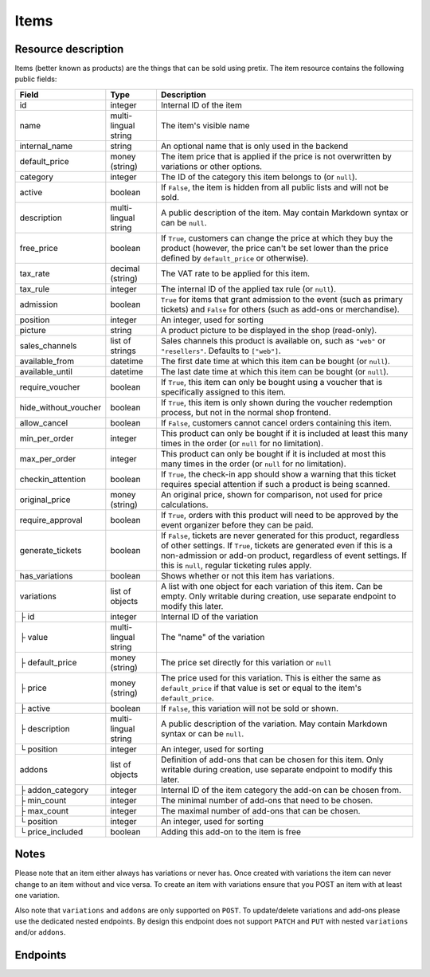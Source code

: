 .. _rest-items:

Items
=====

Resource description
--------------------

Items (better known as products) are the things that can be sold using pretix.
The item resource contains the following public fields:

.. rst-class:: rest-resource-table

===================================== ========================== =======================================================
Field                                 Type                       Description
===================================== ========================== =======================================================
id                                    integer                    Internal ID of the item
name                                  multi-lingual string       The item's visible name
internal_name                         string                     An optional name that is only used in the backend
default_price                         money (string)             The item price that is applied if the price is not
                                                                 overwritten by variations or other options.
category                              integer                    The ID of the category this item belongs to
                                                                 (or ``null``).
active                                boolean                    If ``False``, the item is hidden from all public lists
                                                                 and will not be sold.
description                           multi-lingual string       A public description of the item. May contain Markdown
                                                                 syntax or can be ``null``.
free_price                            boolean                    If ``True``, customers can change the price at which
                                                                 they buy the product (however, the price can't be set
                                                                 lower than the price defined by ``default_price`` or
                                                                 otherwise).
tax_rate                              decimal (string)           The VAT rate to be applied for this item.
tax_rule                              integer                    The internal ID of the applied tax rule (or ``null``).
admission                             boolean                    ``True`` for items that grant admission to the event
                                                                 (such as primary tickets) and ``False`` for others
                                                                 (such as add-ons or merchandise).
position                              integer                    An integer, used for sorting
picture                               string                     A product picture to be displayed in the shop
                                                                 (read-only).
sales_channels                        list of strings            Sales channels this product is available on, such as
                                                                 ``"web"`` or ``"resellers"``. Defaults to ``["web"]``.
available_from                        datetime                   The first date time at which this item can be bought
                                                                 (or ``null``).
available_until                       datetime                   The last date time at which this item can be bought
                                                                 (or ``null``).
require_voucher                       boolean                    If ``True``, this item can only be bought using a
                                                                 voucher that is specifically assigned to this item.
hide_without_voucher                  boolean                    If ``True``, this item is only shown during the voucher
                                                                 redemption process, but not in the normal shop
                                                                 frontend.
allow_cancel                          boolean                    If ``False``, customers cannot cancel orders containing
                                                                 this item.
min_per_order                         integer                    This product can only be bought if it is included at
                                                                 least this many times in the order (or ``null`` for no
                                                                 limitation).
max_per_order                         integer                    This product can only be bought if it is included at
                                                                 most this many times in the order (or ``null`` for no
                                                                 limitation).
checkin_attention                     boolean                    If ``True``, the check-in app should show a warning
                                                                 that this ticket requires special attention if such
                                                                 a product is being scanned.
original_price                        money (string)             An original price, shown for comparison, not used
                                                                 for price calculations.
require_approval                      boolean                    If ``True``, orders with this product will need to be
                                                                 approved by the event organizer before they can be
                                                                 paid.
generate_tickets                      boolean                    If ``False``, tickets are never generated for this
                                                                 product, regardless of other settings. If ``True``,
                                                                 tickets are generated even if this is a
                                                                 non-admission or add-on product, regardless of event
                                                                 settings. If this is ``null``, regular ticketing
                                                                 rules apply.
has_variations                        boolean                    Shows whether or not this item has variations.
variations                            list of objects            A list with one object for each variation of this item.
                                                                 Can be empty. Only writable during creation,
                                                                 use separate endpoint to modify this later.
├ id                                  integer                    Internal ID of the variation
├ value                               multi-lingual string       The "name" of the variation
├ default_price                       money (string)             The price set directly for this variation or ``null``
├ price                               money (string)             The price used for this variation. This is either the
                                                                 same as ``default_price`` if that value is set or equal
                                                                 to the item's ``default_price``.
├ active                              boolean                    If ``False``, this variation will not be sold or shown.
├ description                         multi-lingual string       A public description of the variation. May contain
                                                                 Markdown syntax or can be ``null``.
└ position                            integer                    An integer, used for sorting
addons                                list of objects            Definition of add-ons that can be chosen for this item.
                                                                 Only writable during creation,
                                                                 use separate endpoint to modify this later.
├ addon_category                      integer                    Internal ID of the item category the add-on can be
                                                                 chosen from.
├ min_count                           integer                    The minimal number of add-ons that need to be chosen.
├ max_count                           integer                    The maximal number of add-ons that can be chosen.
└ position                            integer                    An integer, used for sorting
└ price_included                      boolean                    Adding this add-on to the item is free
===================================== ========================== =======================================================

.. versionchanged:: 1.7

   The attribute ``tax_rule`` has been added. ``tax_rate`` is kept for compatibility. The attribute
   ``checkin_attention`` has been added.

.. versionchanged:: 1.12

   The write operations ``POST``, ``PATCH``, ``PUT``, and ``DELETE`` have been added.
   The attribute ``price_included`` has been added to ``addons``.

.. versionchanged:: 1.16

   The ``internal_name`` and ``original_price`` fields have been added.

.. versionchanged:: 2.0

   The field ``require_approval`` has been added.

.. versionchanged:: 2.3

   The ``sales_channels`` attribute has been added.

.. versionchanged:: 2.4

   The ``generate_tickets`` attribute has been added.

Notes
-----
Please note that an item either always has variations or never has. Once created with variations the item can never
change to an item without and vice versa. To create an item with variations ensure that you POST an item with at least
one variation.

Also note that ``variations`` and ``addons`` are only supported on ``POST``. To update/delete variations and add-ons please
use the dedicated nested endpoints. By design this endpoint does not support ``PATCH`` and ``PUT`` with nested
``variations`` and/or ``addons``.

Endpoints
---------

.. http:get:: /api/v1/organizers/(organizer)/events/(event)/items/

   Returns a list of all items within a given event.

   **Example request**:

   .. sourcecode:: http

      GET /api/v1/organizers/bigevents/events/sampleconf/items/ HTTP/1.1
      Host: pretix.eu
      Accept: application/json, text/javascript

   **Example response**:

   .. sourcecode:: http

      HTTP/1.1 200 OK
      Vary: Accept
      Content-Type: application/json

      {
        "count": 1,
        "next": null,
        "previous": null,
        "results": [
          {
            "id": 1,
            "name": {"en": "Standard ticket"},
            "internal_name": "",
            "sales_channels": ["web"],
            "default_price": "23.00",
            "original_price": null,
            "category": null,
            "active": true,
            "description": null,
            "free_price": false,
            "tax_rate": "0.00",
            "tax_rule": 1,
            "admission": false,
            "position": 0,
            "picture": null,
            "available_from": null,
            "available_until": null,
            "require_voucher": false,
            "hide_without_voucher": false,
            "allow_cancel": true,
            "min_per_order": null,
            "max_per_order": null,
            "checkin_attention": false,
            "has_variations": false,
            "generate_tickets": null,
            "require_approval": false,
            "variations": [
              {
                 "value": {"en": "Student"},
                 "default_price": "10.00",
                 "price": "10.00",
                 "active": true,
                 "description": null,
                 "position": 0
              },
              {
                 "value": {"en": "Regular"},
                 "default_price": null,
                 "price": "23.00",
                 "active": true,
                 "description": null,
                 "position": 1
              }
            ],
            "addons": []
          }
        ]
      }

   :query integer page: The page number in case of a multi-page result set, default is 1
   :query boolean active: If set to ``true`` or ``false``, only items with this value for the field ``active`` will be
                          returned.
   :query integer category: If set to the ID of a category, only items within that category will be returned.
   :query boolean admission: If set to ``true`` or ``false``, only items with this value for the field ``admission``
                             will be returned.
   :query string tax_rate: If set to a decimal value, only items with this tax rate will be returned.
   :query boolean free_price: If set to ``true`` or ``false``, only items with this value for the field ``free_price``
                              will be returned.
   :query string ordering: Manually set the ordering of results. Valid fields to be used are ``id`` and ``position``.
                           Default: ``position``
   :param organizer: The ``slug`` field of the organizer to fetch
   :param event: The ``slug`` field of the event to fetch
   :statuscode 200: no error
   :statuscode 401: Authentication failure
   :statuscode 403: The requested organizer/event does not exist **or** you have no permission to view this resource.

.. http:get:: /api/v1/organizers/(organizer)/events/(event)/items/(id)/

   Returns information on one item, identified by its ID.

   **Example request**:

   .. sourcecode:: http

      GET /api/v1/organizers/bigevents/events/sampleconf/items/1/ HTTP/1.1
      Host: pretix.eu
      Accept: application/json, text/javascript

   **Example response**:

   .. sourcecode:: http

      HTTP/1.1 200 OK
      Vary: Accept
      Content-Type: application/json

      {
        "id": 1,
        "name": {"en": "Standard ticket"},
        "internal_name": "",
        "sales_channels": ["web"],
        "default_price": "23.00",
        "original_price": null,
        "category": null,
        "active": true,
        "description": null,
        "free_price": false,
        "tax_rate": "0.00",
        "tax_rule": 1,
        "admission": false,
        "position": 0,
        "picture": null,
        "available_from": null,
        "available_until": null,
        "require_voucher": false,
        "hide_without_voucher": false,
        "allow_cancel": true,
        "generate_tickets": null,
        "min_per_order": null,
        "max_per_order": null,
        "checkin_attention": false,
        "has_variations": false,
        "require_approval": false,
        "variations": [
          {
             "value": {"en": "Student"},
             "default_price": "10.00",
             "price": "10.00",
             "active": true,
             "description": null,
             "position": 0
          },
          {
             "value": {"en": "Regular"},
             "default_price": null,
             "price": "23.00",
             "active": true,
             "description": null,
             "position": 1
          }
        ],
        "addons": []
      }

   :param organizer: The ``slug`` field of the organizer to fetch
   :param event: The ``slug`` field of the event to fetch
   :param id: The ``id`` field of the item to fetch
   :statuscode 200: no error
   :statuscode 401: Authentication failure
   :statuscode 403: The requested organizer/event does not exist **or** you have no permission to view this resource.

.. http:post:: /api/v1/organizers/(organizer)/events/(event)/items/

   Creates a new item

   **Example request**:

   .. sourcecode:: http

      POST /api/v1/organizers/bigevents/events/sampleconf/items/ HTTP/1.1
      Host: pretix.eu
      Accept: application/json, text/javascript
      Content: application/json

      {
        "id": 1,
        "name": {"en": "Standard ticket"},
        "internal_name": "",
        "sales_channels": ["web"],
        "default_price": "23.00",
        "original_price": null,
        "category": null,
        "active": true,
        "description": null,
        "free_price": false,
        "tax_rate": "0.00",
        "tax_rule": 1,
        "admission": false,
        "position": 0,
        "picture": null,
        "available_from": null,
        "available_until": null,
        "require_voucher": false,
        "hide_without_voucher": false,
        "allow_cancel": true,
        "generate_tickets": null,
        "min_per_order": null,
        "max_per_order": null,
        "checkin_attention": false,
        "require_approval": false,
        "variations": [
          {
             "value": {"en": "Student"},
             "default_price": "10.00",
             "price": "10.00",
             "active": true,
             "description": null,
             "position": 0
          },
          {
             "value": {"en": "Regular"},
             "default_price": null,
             "price": "23.00",
             "active": true,
             "description": null,
             "position": 1
          }
        ],
        "addons": []
      }

   **Example response**:

   .. sourcecode:: http

      HTTP/1.1 201 Created
      Vary: Accept
      Content-Type: application/json

      {
        "id": 1,
        "name": {"en": "Standard ticket"},
        "internal_name": "",
        "sales_channels": ["web"],
        "default_price": "23.00",
        "original_price": null,
        "category": null,
        "active": true,
        "description": null,
        "free_price": false,
        "tax_rate": "0.00",
        "tax_rule": 1,
        "admission": false,
        "position": 0,
        "picture": null,
        "available_from": null,
        "available_until": null,
        "require_voucher": false,
        "hide_without_voucher": false,
        "allow_cancel": true,
        "min_per_order": null,
        "max_per_order": null,
        "generate_tickets": null,
        "checkin_attention": false,
        "has_variations": true,
        "require_approval": false,
        "variations": [
          {
             "value": {"en": "Student"},
             "default_price": "10.00",
             "price": "10.00",
             "active": true,
             "description": null,
             "position": 0
          },
          {
             "value": {"en": "Regular"},
             "default_price": null,
             "price": "23.00",
             "active": true,
             "description": null,
             "position": 1
          }
        ],
        "addons": []
      }

   :param organizer: The ``slug`` field of the organizer of the event to create an item for
   :param event: The ``slug`` field of the event to create an item for
   :statuscode 201: no error
   :statuscode 400: The item could not be created due to invalid submitted data.
   :statuscode 401: Authentication failure
   :statuscode 403: The requested organizer/event does not exist **or** you have no permission to create this resource.

.. http:patch:: /api/v1/organizers/(organizer)/events/(event)/items/(id)/

   Update an item. You can also use ``PUT`` instead of ``PATCH``. With ``PUT``, you have to provide all fields of
   the resource, other fields will be reset to default. With ``PATCH``, you only need to provide the fields that you
   want to change.

   You can change all fields of the resource except the ``has_variations``, ``variations`` and the ``addon`` field. If
   you need to update/delete variations or add-ons please use the nested dedicated endpoints.

   **Example request**:

   .. sourcecode:: http

      PATCH /api/v1/organizers/bigevents/events/sampleconf/items/1/ HTTP/1.1
      Host: pretix.eu
      Accept: application/json, text/javascript
      Content-Type: application/json
      Content-Length: 94

      {
        "name": {"en": "Ticket"},
        "default_price": "25.00"
      }

   **Example response**:

   .. sourcecode:: http

      HTTP/1.1 200 OK
      Vary: Accept
      Content-Type: application/json

      {
        "id": 1,
        "name": {"en": "Ticket"},
        "internal_name": "",
        "sales_channels": ["web"],
        "default_price": "25.00",
        "original_price": null,
        "category": null,
        "active": true,
        "description": null,
        "free_price": false,
        "tax_rate": "0.00",
        "tax_rule": 1,
        "admission": false,
        "position": 0,
        "picture": null,
        "available_from": null,
        "available_until": null,
        "require_voucher": false,
        "hide_without_voucher": false,
        "generate_tickets": null,
        "allow_cancel": true,
        "min_per_order": null,
        "max_per_order": null,
        "checkin_attention": false,
        "has_variations": true,
        "require_approval": false,
        "variations": [
          {
             "value": {"en": "Student"},
             "default_price": "10.00",
             "price": "10.00",
             "active": true,
             "description": null,
             "position": 0
          },
          {
             "value": {"en": "Regular"},
             "default_price": null,
             "price": "23.00",
             "active": true,
             "description": null,
             "position": 1
          }
        ],
        "addons": []
      }

   :param organizer: The ``slug`` field of the organizer to modify
   :param event: The ``slug`` field of the event to modify
   :param id: The ``id`` field of the item to modify
   :statuscode 200: no error
   :statuscode 400: The item could not be modified due to invalid submitted data
   :statuscode 401: Authentication failure
   :statuscode 403: The requested organizer/event does not exist **or** you have no permission to change this resource.

.. http:delete:: /api/v1/organizers/(organizer)/events/(event)/items/(id)/

   Delete an item.

   **Example request**:

   .. sourcecode:: http

      DELETE /api/v1/organizers/bigevents/events/sampleconf/items/1/ HTTP/1.1
      Host: pretix.eu
      Accept: application/json, text/javascript

   **Example response**:

   .. sourcecode:: http

      HTTP/1.1 204 No Content
      Vary: Accept

   :param organizer: The ``slug`` field of the organizer to modify
   :param event: The ``slug`` field of the event to modify
   :param id: The ``id`` field of the item to delete
   :statuscode 204: no error
   :statuscode 401: Authentication failure
   :statuscode 403: The requested organizer/event does not exist **or** you have no permission to delete this resource.

